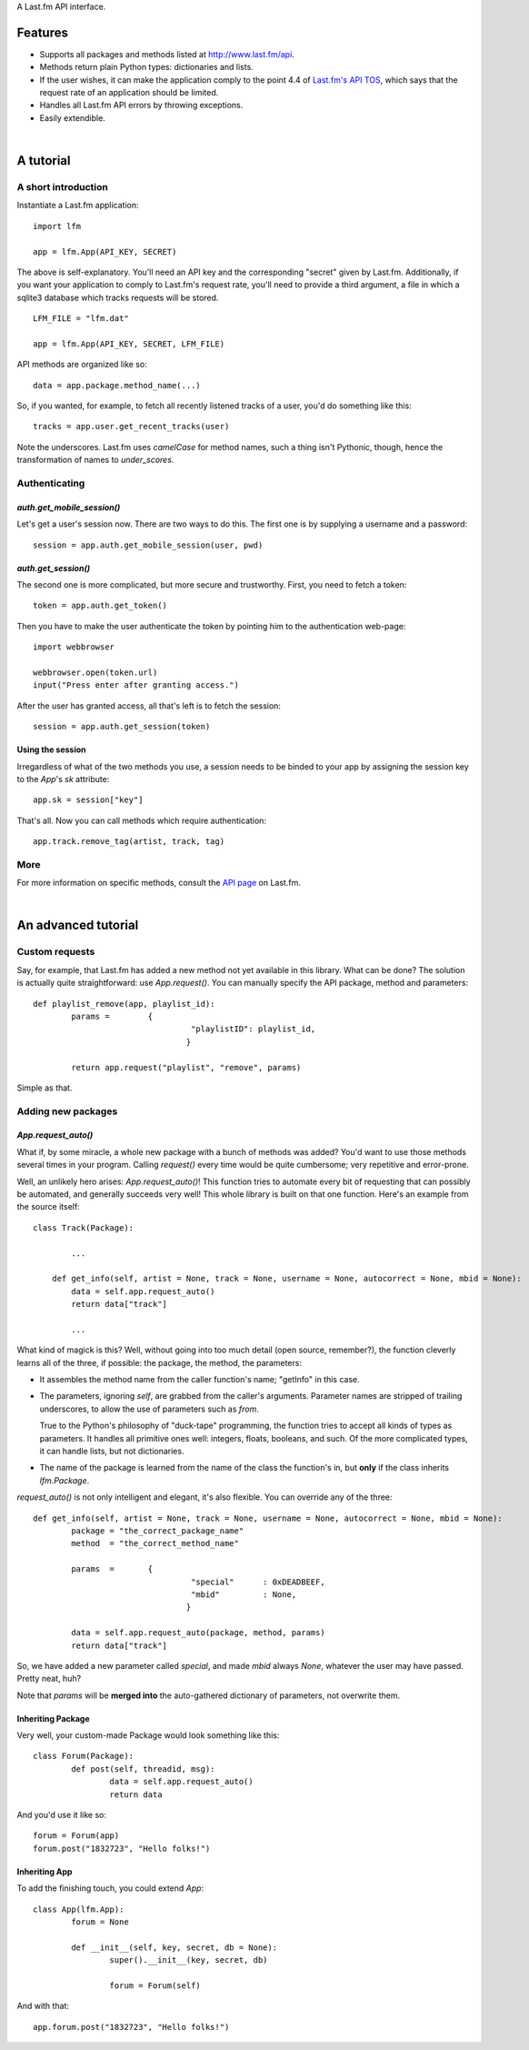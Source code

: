 A Last.fm API interface.

Features
========

- Supports all packages and methods listed at http://www.last.fm/api.

- Methods return plain Python types: dictionaries and lists.

- If the user wishes, it can make the application comply to the point 4.4 of
  `Last.fm's API TOS <http://www.last.fm/api/tos>`_, which says that the request
  rate of an application should be limited.

- Handles all Last.fm API errors by throwing exceptions.

- Easily extendible.

|

A tutorial
==========

A short introduction
--------------------

Instantiate a Last.fm application::

	import lfm
	
	app = lfm.App(API_KEY, SECRET)

The above is self-explanatory. You'll need an API key and the corresponding "secret"
given by Last.fm. Additionally, if you want your application to comply to Last.fm's
request rate, you'll need to provide a third argument, a file in which a sqlite3
database which tracks requests will be stored.

::
	
	LFM_FILE = "lfm.dat"
	
	app = lfm.App(API_KEY, SECRET, LFM_FILE)


API methods are organized like so::

	data = app.package.method_name(...)
	
So, if you wanted, for example, to fetch all recently listened tracks of a user,
you'd do something like this::

	tracks = app.user.get_recent_tracks(user)
	
Note the underscores. Last.fm uses *camelCase* for method names, such a thing
isn't Pythonic, though, hence the transformation of names to *under_scores*.


Authenticating
--------------

*auth.get_mobile_session()*
~~~~~~~~~~~~~~~~~~~~~~~~~~~

Let's get a user's session now. There are two ways to do this. The first one
is by supplying a username and a password::

	session = app.auth.get_mobile_session(user, pwd)


*auth.get_session()*
~~~~~~~~~~~~~~~~~~~~
	
The second one is more complicated, but more secure and trustworthy. First,
you need to fetch a token::

	token = app.auth.get_token()
	
Then you have to make the user authenticate the token by pointing him to the
authentication web-page::

	import webbrowser
	
	webbrowser.open(token.url)
	input("Press enter after granting access.")
	
After the user has granted access, all that's left is to fetch the session::

	session = app.auth.get_session(token)


Using the session
~~~~~~~~~~~~~~~~~
	
Irregardless of what of the two methods you use, a session needs to be binded
to your app by assigning the session key to the *App*'s *sk* attribute::

	app.sk = session["key"]

That's all. Now you can call methods which require authentication::

	app.track.remove_tag(artist, track, tag)
	

More
----

For more information on specific methods, consult the `API page <http://www.last.fm/api>`_
on Last.fm.

|

An advanced tutorial
====================

Custom requests
---------------

Say, for example, that Last.fm has added a new method not yet available in
this library. What can be done? The solution is actually quite straightforward: use
*App.request()*. You can manually specify the API package, method and parameters::

	def playlist_remove(app, playlist_id):
		params = 	{
				  	 "playlistID": playlist_id,
				 	}
	
		return app.request("playlist", "remove", params)

Simple as that.


Adding new packages
-------------------

*App.request_auto()*
~~~~~~~~~~~~~~~~~~~~~~~~

What if, by some miracle, a whole new package with a bunch of methods was added?
You'd want to use those methods several times in your program. Calling *request()*
every time would be quite cumbersome; very repetitive and error-prone.

Well, an unlikely hero arises: *App.request_auto()*! This function tries
to automate every bit of requesting that can possibly be automated, and generally
succeeds very well! This whole library is built on that one function. Here's an
example from the source itself::

	class Track(Package):
	
		...
		
	    def get_info(self, artist = None, track = None, username = None, autocorrect = None, mbid = None):
	        data = self.app.request_auto()
	        return data["track"]
		
		...

What kind of magick is this? Well, without going into too much detail
(open source, remember?), the function cleverly learns all of the three,
if possible: the package, the method, the parameters:

- It assembles the method name from the caller function's name; "getInfo"
  in this case.

- The parameters, ignoring *self*, are grabbed from the caller's arguments.
  Parameter names are stripped of trailing underscores, to allow the use of
  parameters such as *from*.
  
  True to the Python's philosophy of "duck-tape"
  programming, the function tries to accept all kinds of types as parameters.
  It handles all primitive ones well: integers, floats, booleans, and such.
  Of the more complicated types, it can handle lists, but not dictionaries.

- The name of the package is learned from the name of the class the function's
  in, but **only** if the class inherits *lfm.Package*.
  
*request_auto()* is not only intelligent and elegant, it's also flexible.
You can override any of the three::

	def get_info(self, artist = None, track = None, username = None, autocorrect = None, mbid = None):
		package = "the_correct_package_name"
		method	= "the_correct_method_name"
		
		params 	= 	{
					 "special"	: 0xDEADBEEF,
					 "mbid"		: None,
					}
		
		data = self.app.request_auto(package, method, params)
		return data["track"]
		
So, we have added a new parameter called *special*, and made *mbid*
always *None*, whatever the user may have passed. Pretty neat, huh?

Note that *params* will be **merged into** the auto-gathered
dictionary of parameters, not overwrite them. 


Inheriting Package
~~~~~~~~~~~~~~~~~~

Very well, your custom-made Package would look something like this::

	class Forum(Package):
		def post(self, threadid, msg):
			data = self.app.request_auto()
			return data
	
And you'd use it like so::

	forum = Forum(app)
	forum.post("1832723", "Hello folks!")


Inheriting App
~~~~~~~~~~~~~~

To add the finishing touch, you could extend *App*::

	class App(lfm.App):
		forum = None
		
		def __init__(self, key, secret, db = None):
			super().__init__(key, secret, db)
			
			forum = Forum(self)

And with that::

	app.forum.post("1832723", "Hello folks!")
